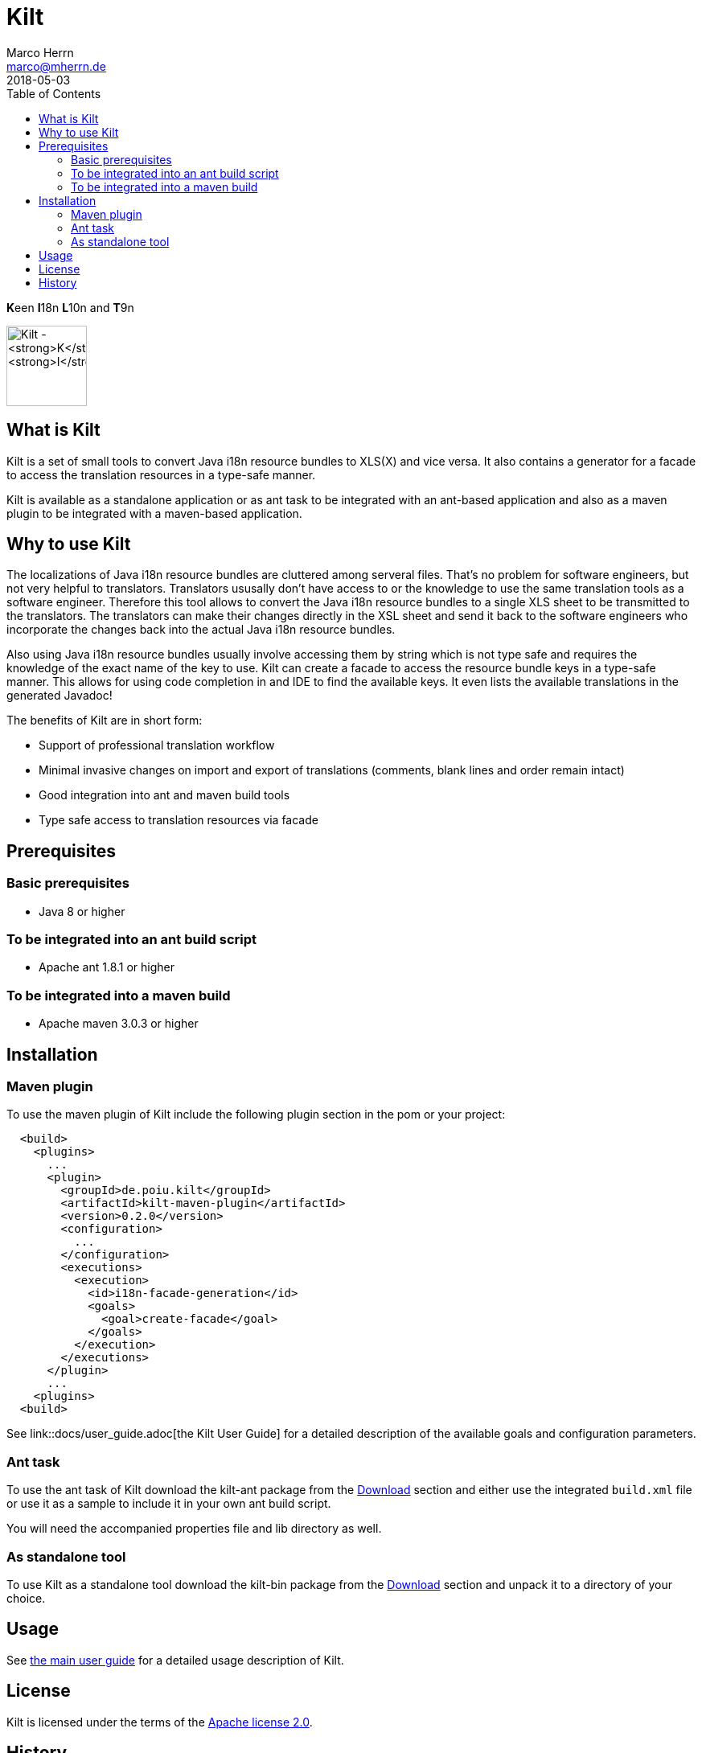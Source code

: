 Kilt
====
Marco Herrn <marco@mherrn.de>
2018-05-03
:toc:
:homepage: https://github.com/hupfdule/kilt
:download-page: https://github.com/hupfdule/kilt/releases
:license-link: ../LICENSE-2.0.html
:kilt-version: 0.2.0

**K**een **I**18n **L**10n and **T**9n

image:kilt-icon.svg[Kilt - **K**een **I**18n, **L**10n and **T**9n,
width=100]


What is Kilt
------------

Kilt is a set of small tools to convert Java i18n resource bundles to
XLS(X) and vice versa. It also contains a generator for a facade to access
the translation resources in a type-safe manner.

Kilt is available as a standalone application or as ant task
to be integrated with an ant-based application and also as a maven plugin
to be integrated with a maven-based application.

Why to use Kilt
---------------

The localizations of Java i18n resource bundles are cluttered among serveral
files. That's no problem for software engineers, but not very helpful to
translators. Translators ususally don't have access to or the knowledge to
use the same translation tools as a software engineer. Therefore this tool
allows to convert the Java i18n resource bundles to a single XLS sheet to
be transmitted to the translators. The translators can make their changes
directly in the XSL sheet and send it back to the software engineers who
incorporate the changes back into the actual Java i18n resource bundles.

Also using Java i18n resource bundles usually involve accessing them by
string which is not type safe and requires the knowledge of the exact name
of the key to use. Kilt can create a facade to access the resource bundle
keys in a type-safe manner. This allows for using code completion in and
IDE to find the available keys. It even lists the available translations in
the generated Javadoc!

The benefits of Kilt are in short form:

 - Support of professional translation workflow
 - Minimal invasive changes on import and export of translations (comments,
   blank lines and order remain intact)
 - Good integration into ant and maven build tools
 - Type safe access to translation resources via facade


Prerequisites
-------------

=== Basic prerequisites

 - Java 8 or higher

=== To be integrated into an ant build script

 - Apache ant 1.8.1 or higher

=== To be integrated into a maven build
 
 - Apache maven 3.0.3 or higher


Installation
------------

=== Maven plugin

To use the maven plugin of Kilt include the following plugin section in
the pom or your project:

[source,xml,subs="verbatim,attributes"]
----
  <build>  
    <plugins>
      ... 
      <plugin>
        <groupId>de.poiu.kilt</groupId>
        <artifactId>kilt-maven-plugin</artifactId>
        <version>{kilt-version}</version>
        <configuration>
          ...
        </configuration>
        <executions>
          <execution>
            <id>i18n-facade-generation</id>
            <goals>
              <goal>create-facade</goal>
            </goals>
          </execution>
        </executions>
      </plugin>
      ...
    <plugins>
  <build>  
----

See link::docs/user_guide.adoc[the Kilt User Guide] for a 
detailed description of the available goals and configuration parameters.

=== Ant task

To use the ant task of Kilt download the kilt-ant package from the
{download-page}[Download] section and either use the integrated `build.xml` file or
use it as a sample to include it in your own ant build script.

You will need the accompanied properties file and lib directory as well.

=== As standalone tool

To use Kilt as a standalone tool download the kilt-bin package from the
{download-page}[Download] section and unpack it to a directory of your choice.


Usage
-----

// Hier was schnelles hinschreiben?

See <<docs/user_guide.adoc#,the main user guide>> for a detailed usage
description of Kilt.


License
-------

Kilt is licensed under the terms of the link:{license-link}[Apache license 2.0].


History
-------

Kilt is based on https://github.com/alexchiri/i18n-binder[i18n-binder]
which is apparently orphaned. It started as bugfixes for i18n-binder, but
soon involved such massive changes that it was forked into a new project
with the new name *Kilt*.
